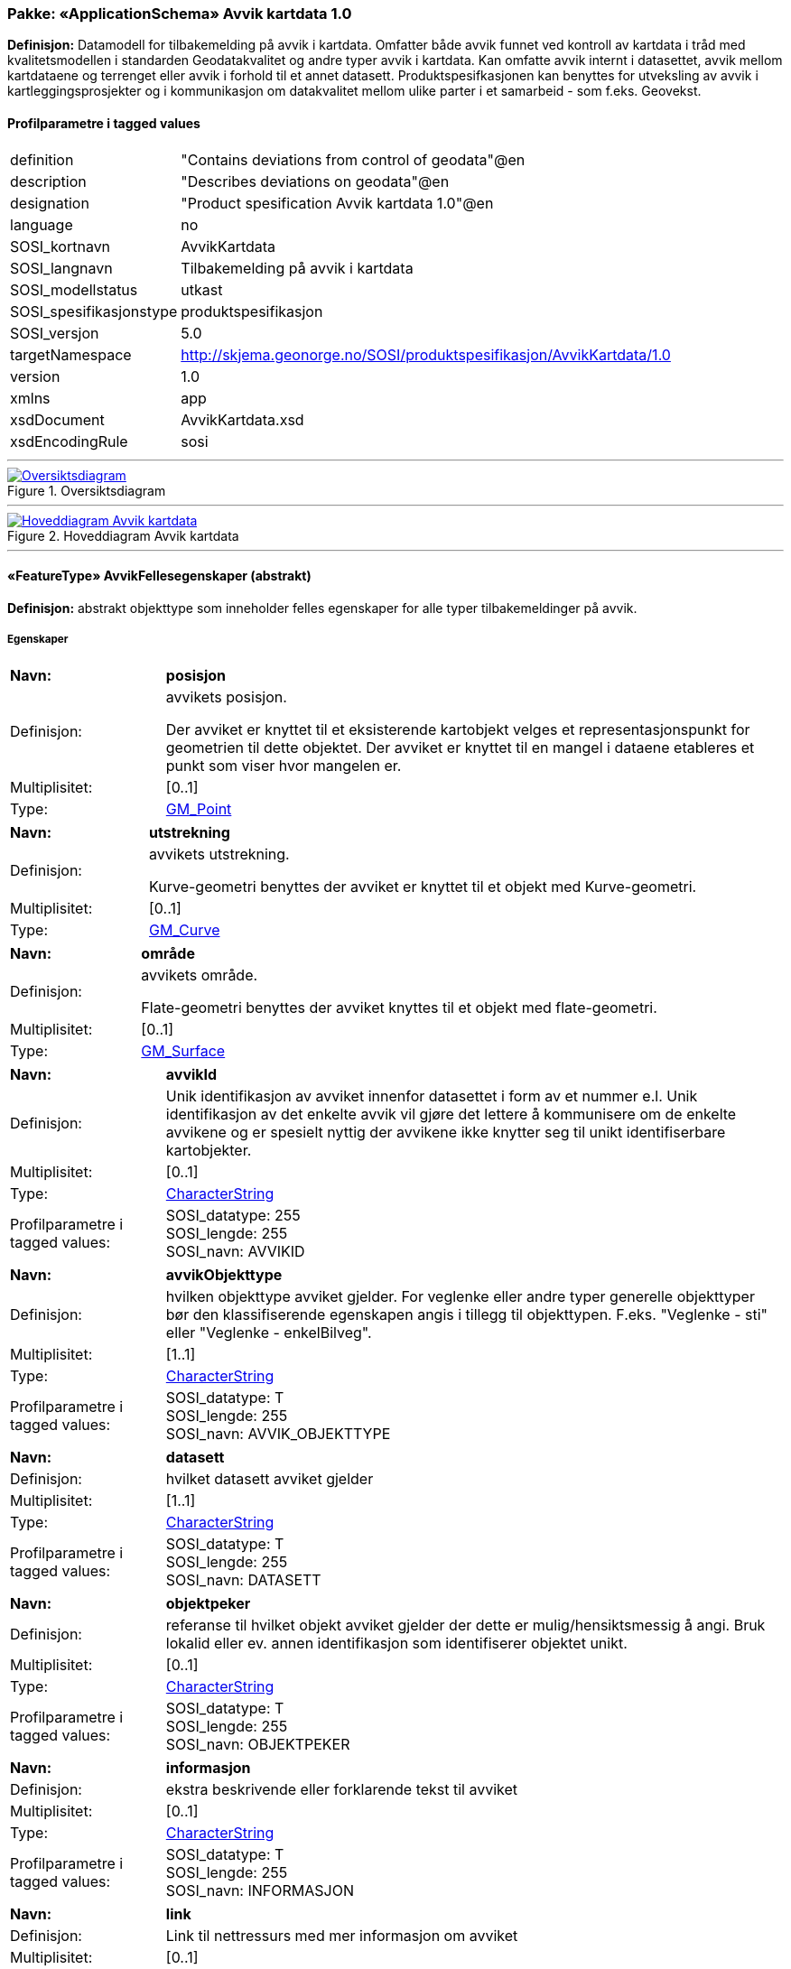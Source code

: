 // Start of UML-model
=== Pakke: «ApplicationSchema» Avvik kartdata 1.0
*Definisjon:* Datamodell for tilbakemelding på avvik i kartdata. Omfatter både avvik funnet ved kontroll av kartdata i tråd med kvalitetsmodellen i standarden Geodatakvalitet og andre typer avvik i kartdata. Kan omfatte avvik internt i datasettet, avvik mellom kartdataene og terrenget eller avvik i forhold til et annet datasett. 
Produktspesifkasjonen kan benyttes for utveksling av avvik i kartleggingsprosjekter og i kommunikasjon om datakvalitet mellom ulike parter i et samarbeid - som f.eks. Geovekst.
 
[discrete]
==== Profilparametre i tagged values
[cols="20,80"]
|===
|definition
|"Contains deviations from control of geodata"@en
 
|description
|"Describes deviations on geodata"@en
 
|designation
|"Product spesification Avvik kartdata 1.0"@en
 
|language
|no
 
|SOSI_kortnavn
|AvvikKartdata
 
|SOSI_langnavn
|Tilbakemelding på avvik i kartdata
 
|SOSI_modellstatus
|utkast
 
|SOSI_spesifikasjonstype
|produktspesifikasjon
 
|SOSI_versjon
|5.0
 
|targetNamespace
|http://skjema.geonorge.no/SOSI/produktspesifikasjon/AvvikKartdata/1.0
 
|version
|1.0
 
|xmlns
|app
 
|xsdDocument
|AvvikKartdata.xsd
 
|xsdEncodingRule
|sosi
 
|===
 
'''
 
.Oversiktsdiagram 
image::diagrammer/Oversiktsdiagram.png[link=diagrammer/Oversiktsdiagram.png, Alt="Diagram med navn Oversiktsdiagram som viser UML-klasser beskrevet i teksten nedenfor."]
 
'''
 
.Hoveddiagram Avvik kartdata 
image::diagrammer/Hoveddiagram Avvik kartdata.png[link=diagrammer/Hoveddiagram Avvik kartdata.png, Alt="Diagram med navn Hoveddiagram Avvik kartdata som viser UML-klasser beskrevet i teksten nedenfor."]
 
'''
 
[[avvikfellesegenskaper]]
==== «FeatureType» AvvikFellesegenskaper (abstrakt)
*Definisjon:* abstrakt objekttype som inneholder felles egenskaper for alle typer tilbakemeldinger på avvik.
 
[discrete]
===== Egenskaper
[cols="20,80"]
|===
|*Navn:* 
|*posisjon*
 
|Definisjon: 
|avvikets posisjon.

Der avviket er knyttet til et eksisterende kartobjekt velges et representasjonspunkt for geometrien til dette objektet. Der avviket er knyttet til en mangel i dataene etableres et punkt som viser hvor mangelen er.
 
|Multiplisitet: 
|[0..1]
 
|Type: 
|http://skjema.geonorge.no/SOSI/basistype/GM_Point[GM_Point]
|===
[cols="20,80"]
|===
|*Navn:* 
|*utstrekning*
 
|Definisjon: 
|avvikets utstrekning.

Kurve-geometri benyttes der avviket er knyttet til et objekt med Kurve-geometri.
 
|Multiplisitet: 
|[0..1]
 
|Type: 
|http://skjema.geonorge.no/SOSI/basistype/GM_Curve[GM_Curve]
|===
[cols="20,80"]
|===
|*Navn:* 
|*område*
 
|Definisjon: 
|avvikets område.

Flate-geometri benyttes der avviket knyttes til et objekt med flate-geometri.
 
|Multiplisitet: 
|[0..1]
 
|Type: 
|http://skjema.geonorge.no/SOSI/basistype/GM_Surface[GM_Surface]
|===
[cols="20,80"]
|===
|*Navn:* 
|*avvikId*
 
|Definisjon: 
|Unik identifikasjon av avviket innenfor datasettet i form av et nummer e.l. Unik identifikasjon av det enkelte avvik vil gjøre det lettere å kommunisere om de enkelte avvikene og er spesielt nyttig der avvikene ikke knytter seg til unikt identifiserbare kartobjekter.
 
|Multiplisitet: 
|[0..1]
 
|Type: 
|http://skjema.geonorge.no/SOSI/basistype/CharacterString[CharacterString]
|Profilparametre i tagged values: 
|
SOSI_datatype: 255 + 
SOSI_lengde: 255 + 
SOSI_navn: AVVIKID + 
|===
[cols="20,80"]
|===
|*Navn:* 
|*avvikObjekttype*
 
|Definisjon: 
|hvilken objekttype avviket gjelder. 
For veglenke eller andre typer generelle objekttyper bør den klassifiserende egenskapen angis i tillegg til objekttypen. F.eks. "Veglenke - sti" eller "Veglenke - enkelBilveg".
 
|Multiplisitet: 
|[1..1]
 
|Type: 
|http://skjema.geonorge.no/SOSI/basistype/CharacterString[CharacterString]
|Profilparametre i tagged values: 
|
SOSI_datatype: T + 
SOSI_lengde: 255 + 
SOSI_navn: AVVIK_OBJEKTTYPE + 
|===
[cols="20,80"]
|===
|*Navn:* 
|*datasett*
 
|Definisjon: 
|hvilket datasett avviket gjelder
 
|Multiplisitet: 
|[1..1]
 
|Type: 
|http://skjema.geonorge.no/SOSI/basistype/CharacterString[CharacterString]
|Profilparametre i tagged values: 
|
SOSI_datatype: T + 
SOSI_lengde: 255 + 
SOSI_navn: DATASETT + 
|===
[cols="20,80"]
|===
|*Navn:* 
|*objektpeker*
 
|Definisjon: 
|referanse til hvilket objekt avviket gjelder der dette er mulig/hensiktsmessig å angi. Bruk lokalid eller ev. annen identifikasjon som identifiserer objektet unikt.
 
|Multiplisitet: 
|[0..1]
 
|Type: 
|http://skjema.geonorge.no/SOSI/basistype/CharacterString[CharacterString]
|Profilparametre i tagged values: 
|
SOSI_datatype: T + 
SOSI_lengde: 255 + 
SOSI_navn: OBJEKTPEKER + 
|===
[cols="20,80"]
|===
|*Navn:* 
|*informasjon*
 
|Definisjon: 
|ekstra beskrivende eller forklarende tekst til avviket
 
|Multiplisitet: 
|[0..1]
 
|Type: 
|http://skjema.geonorge.no/SOSI/basistype/CharacterString[CharacterString]
|Profilparametre i tagged values: 
|
SOSI_datatype: T + 
SOSI_lengde: 255 + 
SOSI_navn: INFORMASJON + 
|===
[cols="20,80"]
|===
|*Navn:* 
|*link*
 
|Definisjon: 
|Link til nettressurs med mer informasjon om avviket
 
|Multiplisitet: 
|[0..1]
 
|Type: 
|http://skjema.geonorge.no/SOSI/basistype/URI[URI]
|Profilparametre i tagged values: 
|
SOSI_datatype: T + 
SOSI_lengde: 255 + 
SOSI_navn: LINK + 
|===
 
[discrete]
===== Restriksjoner
[cols="20,80"]
|===
|*Navn:* 
|*skal ha en og kun en av geometriene PUNKT, KURVE eller FLATE*
 
|Beskrivelse: 
|inv: (self.område  
 
|===
 
[discrete]
===== Arv og realiseringer
[cols="20,80"]
|===
|Subtyper:
|<<avvikgenerell,«FeatureType» AvvikGenerell>> +
<<avvikkonsistenskontroller,«FeatureType» AvvikKonsistenskontroller>> +
<<kontrollgeodatakvalitet,«FeatureType» KontrollGeodatakvalitet>> +
|===
 
'''
 
[[kontrollgeodatakvalitet]]
==== «FeatureType» KontrollGeodatakvalitet (abstrakt)
*Definisjon:* abstrakt objekttype som inneholder felles egenskaper for alle typer tilbakemeldinger på avvik ihht rammeverket som er definert i standarden Geodatakvalitet.
 
[discrete]
===== Egenskaper
[cols="20,80"]
|===
|*Navn:* 
|*sikkerPåvisning*
 
|Definisjon: 
|vurdering av om avviket er sikkert påvist
 
|Multiplisitet: 
|[1..1]
 
|Type: 
|http://skjema.geonorge.no/SOSI/basistype/Boolean[Boolean]
|Profilparametre i tagged values: 
|
SOSI_navn: SIKKER_PÅVISNING + 
|===
[cols="20,80"]
|===
|*Navn:* 
|*avvikshåndtering*
 
|Definisjon: 
|hvordan avviket skal håndteres. Det vil i de fleste tilfeller si hvem som har ansvar for å rette avviket.
 
|Multiplisitet: 
|[1..1]
 
|Type: 
|<<avvikshåndtering,«CodeList» Avvikshåndtering>>
|Profilparametre i tagged values: 
|
defaultCodeSpace: https://register.geonorge.no/sosi-kodelister/geodatakvalitet/avvikkartdata/avvikshandtering + 
SOSI_datatype: T + 
SOSI_lengde: 30 + 
SOSI_navn: AVVIKSHÅNDTERING + 
|===
 
[discrete]
===== Arv og realiseringer
[cols="20,80"]
|===
|Supertype: 
|<<avvikfellesegenskaper,«FeatureType» AvvikFellesegenskaper>>
 
|Subtyper:
|<<avvikstedfesting,«FeatureType» AvvikStedfesting>> +
<<avvikfullstendighet,«FeatureType» AvvikFullstendighet>> +
<<avvikegenskapskvalitet,«FeatureType» AvvikEgenskapskvalitet>> +
<<avviklogiskkonsistens,«FeatureType» AvvikLogiskKonsistens>> +
|===
 
'''
 
[[avvikgenerell]]
==== «FeatureType» AvvikGenerell
*Definisjon:* avvik i kartdataene som ikke lar seg beskrive med en av de andre avvikstypene. Hva avviket går ut på må defineres i egenskapene avvikBeskrivelse og informasjon. 

Dersom mulig bør en av de andre objekttypene som beskriver et avvik mer konkret/detaljert benyttes.
 
[discrete]
===== Egenskaper
[cols="20,80"]
|===
|*Navn:* 
|*avvikBeskrivelse*
 
|Definisjon: 
|Fritekst beskrivelse av type avvik. Kan i tillegg utfylles ved bruk av egenskapen informasjon.
 
|Multiplisitet: 
|[1..1]
 
|Type: 
|http://skjema.geonorge.no/SOSI/basistype/CharacterString[CharacterString]
|Profilparametre i tagged values: 
|
SOSI_datatype: T + 
SOSI_lengde: 255 + 
SOSI_navn: AVVIK_BESKRIVELSE + 
|===
 
[discrete]
===== Arv og realiseringer
[cols="20,80"]
|===
|Supertype: 
|<<avvikfellesegenskaper,«FeatureType» AvvikFellesegenskaper>>
 
|===
 
'''
 
[[avvikkonsistenskontroller]]
==== «FeatureType» AvvikKonsistenskontroller
*Definisjon:* avvik som beskriver manglende samsvar/konsistens mellom ulike objekter i et datasett, eller mellom datasett.

Geometrien for objektet avviket er knyttet til (eller en forenklet utgave av denne) brukes som geometri for avviket. Objektpeker til objektet angis.
 
[discrete]
===== Egenskaper
[cols="20,80"]
|===
|*Navn:* 
|*avvikstype*
 
|Definisjon: 
|egenskap som beskriver hva slags type konsistenskontroll er er kjørt for å finne avviket 
 
|Multiplisitet: 
|[1..1]
 
|Type: 
|<<avvikstypekonsistenskontroller,«CodeList» AvvikstypeKonsistenskontroller>>
|Profilparametre i tagged values: 
|
defaultCodeSpace: https://register.geonorge.no/sosi-kodelister/geodatakvalitet/avvikkartdata/avvikstypekonsistenskontroller + 
SOSI_datatype: T + 
SOSI_lengde: 30 + 
SOSI_navn: KONSISTENSKONTROLL + 
|===
 
[discrete]
===== Arv og realiseringer
[cols="20,80"]
|===
|Supertype: 
|<<avvikfellesegenskaper,«FeatureType» AvvikFellesegenskaper>>
 
|===
 
'''
 
[[avvikfullstendighet]]
==== «FeatureType» AvvikFullstendighet
*Definisjon:* avvik innenfor kvalitetskategorien Fullstendighet.

Ved manglende fullstendighet angis et punkt der det manglende objektet burde finnes for å representere avviket. Ved overfullstendighet brukes det overskytende objektets geometri (eller ev. en forenklet utgave av denne) og det angis objektpeker til objektet.
 
[discrete]
===== Egenskaper
[cols="20,80"]
|===
|*Navn:* 
|*avvikstypeFullstendighet*
 
|Definisjon: 
|angir type avvik innenfor kategorien fullstendighet (manglende objekt/overskytende objekt)
 
|Multiplisitet: 
|[1..1]
 
|Type: 
|<<avvikstypefullstendighet,«CodeList» AvvikstypeFullstendighet>>
|Profilparametre i tagged values: 
|
defaultCodeSpace: https://register.geonorge.no/sosi-kodelister/geodatakvalitet/avvikkartdata/avvikstypefullstendighet + 
SOSI_datatype: T + 
SOSI_lengde: 30 + 
SOSI_navn: FULLSTENDIGHET + 
|===
 
[discrete]
===== Arv og realiseringer
[cols="20,80"]
|===
|Supertype: 
|<<kontrollgeodatakvalitet,«FeatureType» KontrollGeodatakvalitet>>
 
|===
 
'''
 
[[avvikegenskapskvalitet]]
==== «FeatureType» AvvikEgenskapskvalitet
*Definisjon:* avvik innenfor kategorien Egenskapkvalitet.

Geometrien for objektet avviket er knyttet til (eller en forenklet utgave av denne) brukes som geometri for avviket. Objektpeker til objektet angis.
 
[discrete]
===== Egenskaper
[cols="20,80"]
|===
|*Navn:* 
|*avvikstypeEgenskapskvalitet*
 
|Definisjon: 
|angir type avvik innenfor kategorien egenskapskvalitet (feilklassifisering e.l.)
 
|Multiplisitet: 
|[1..1]
 
|Type: 
|<<avvikstypeegenskapskvalitet,«CodeList» AvvikstypeEgenskapskvalitet>>
|Profilparametre i tagged values: 
|
defaultCodeSpace: https://register.geonorge.no/sosi-kodelister/geodatakvalitet/avvikkartdata/avvikstypeegenskapskvalitet + 
SOSI_datatype: T + 
SOSI_lengde: 30 + 
SOSI_navn: EGENSKAPSKVALITET + 
|===
 
[discrete]
===== Arv og realiseringer
[cols="20,80"]
|===
|Supertype: 
|<<kontrollgeodatakvalitet,«FeatureType» KontrollGeodatakvalitet>>
 
|===
 
'''
 
[[avviklogiskkonsistens]]
==== «FeatureType» AvvikLogiskKonsistens
*Definisjon:* avvik innenfor kategorien Logisk konsistens.

Geometrien for objektet avviket er knyttet til (eller en forenklet utgave av denne) brukes som geometri for avviket. Objektpeker til objektet angis.

 
[discrete]
===== Egenskaper
[cols="20,80"]
|===
|*Navn:* 
|*avvikstypeLogiskKonsistens*
 
|Definisjon: 
|angir type avvik innenfor kategorien Logisk konsistens
 
|Multiplisitet: 
|[1..1]
 
|Type: 
|<<avvikstypelogiskkonsistens,«CodeList» AvvikstypeLogiskKonsistens>>
|Profilparametre i tagged values: 
|
defaultCodeSpace: https://register.geonorge.no/sosi-kodelister/geodatakvalitet/avvikkartdata/avvikstypelogiskkonsistens + 
SOSI_datatype: T + 
SOSI_lengde: 30 + 
SOSI_navn: LOGISK_KONSISTENS + 
|===
 
[discrete]
===== Arv og realiseringer
[cols="20,80"]
|===
|Supertype: 
|<<kontrollgeodatakvalitet,«FeatureType» KontrollGeodatakvalitet>>
 
|===
 
'''
 
[[avvikstedfesting]]
==== «FeatureType» AvvikStedfesting
*Definisjon:* avvik innenfor kategorien Stedfestingsnøyaktighet (jf. Geodatakvalitet).

Krav til stedfesting gjøres ved at det stilles krav til maksimalt systematisk avvik, maksimalt tilfeldig avvik og andel grove feil. Ved kontroll av stedfestingsnøyaktighet sammenlignes dataene med en fasit slik at man kan regne ut systematiske og tilfeldige avvik og sammenligne med de gitte kravene. Avvikene i enkeltavvikene i en slik kontroll egner seg ikke for utveksling av avvik etter denne produktspesifikasjonen. Imidlertid kan de enkelte grovfeilene dokumenteres/utveklses ved bruk av denne spesifikasjonen.    

Geometrien for objektet avviket er knyttet til (eller en forenklet utgave av denne) brukes som geometri for avviket. Objektpeker til objektet angis.
 
[discrete]
===== Egenskaper
[cols="20,80"]
|===
|*Navn:* 
|*avvikstypeStedfesting*
 
|Definisjon: 
|angir type avvik innenfor kategorien stedfestingskvalitet
 
|Multiplisitet: 
|[1..1]
 
|Type: 
|<<avvikstypestedfesting,«CodeList» AvvikstypeStedfesting>>
|Profilparametre i tagged values: 
|
defaultCodeSpace: https://register.geonorge.no/sosi-kodelister/geodatakvalitet/avvikkartdata/avvikstypestedfesting + 
SOSI_datatype: T + 
SOSI_lengde: 30 + 
SOSI_navn: STEDFESTING + 
|===
 
[discrete]
===== Arv og realiseringer
[cols="20,80"]
|===
|Supertype: 
|<<kontrollgeodatakvalitet,«FeatureType» KontrollGeodatakvalitet>>
 
|===
 
'''
 
[[avvikshåndtering]]
==== «CodeList» Avvikshåndtering
*Definisjon:* kodeliste med verdier som forteller hvordan avviket skal rettes/håndteres.
 
[discrete]
===== Profilparametre i tagged values
[cols="20,80"]
|===
|asDictionary
|true
 
|codeList
|https://register.geonorge.no/sosi-kodelister/geodatakvalitet/avvikkartdata/avvikshandtering
 
|SOSI_datatype
|T
 
|SOSI_lengde
|30
 
|SOSI_navn
|AVVIKSHÅNDTERING
 
|===
 
'''
 
[[avvikstypefullstendighet]]
==== «CodeList» AvvikstypeFullstendighet
*Definisjon:* kodeliste med verdier for forskjellige typer avvik innenfor kategorien Fullstendighet
 
[discrete]
===== Profilparametre i tagged values
[cols="20,80"]
|===
|asDictionary
|true
 
|codeList
|https://register.geonorge.no/sosi-kodelister/geodatakvalitet/avvikkartdata/avvikstypefullstendighet
 
|SOSI_datatype
|T
 
|SOSI_lengde
|30
 
|SOSI_navn
|FULLSTENDIGHET
 
|===
 
'''
 
[[avvikstypeegenskapskvalitet]]
==== «CodeList» AvvikstypeEgenskapskvalitet
*Definisjon:* kodeliste med verdier for forskjellige typer avvik innenfor kategorien Egenskapskvalitet
 
[discrete]
===== Profilparametre i tagged values
[cols="20,80"]
|===
|asDictionary
|true
 
|codeList
|https://register.geonorge.no/sosi-kodelister/geodatakvalitet/avvikkartdata/avvikstypeegenskapskvalitet
 
|SOSI_datatype
|T
 
|SOSI_lengde
|30
 
|SOSI_navn
|EGENSKAPSKVALITET
 
|===
 
'''
 
[[avvikstypekonsistenskontroller]]
==== «CodeList» AvvikstypeKonsistenskontroller
*Definisjon:* kodeliste med verdier for forskjellige typer avvik funnet ved kjøring av konsistenskontroller mellom ulike kartdata. 
 
[discrete]
===== Profilparametre i tagged values
[cols="20,80"]
|===
|asDictionary
|true
 
|codeList
|https://register.geonorge.no/sosi-kodelister/geodatakvalitet/avvikkartdata/avvikstypekonsistenskontroller
 
|SOSI_datatype
|T
 
|SOSI_lengde
|30
 
|SOSI_navn
|KONSISTENSKONTROLL
 
|===
 
'''
 
[[avvikstypelogiskkonsistens]]
==== «CodeList» AvvikstypeLogiskKonsistens
*Definisjon:* kodeliste med verdier for forskjellige typer avvik innenfor kategorien Logisk konsistens
 
[discrete]
===== Profilparametre i tagged values
[cols="20,80"]
|===
|asDictionary
|true
 
|codeList
|https://register.geonorge.no/sosi-kodelister/geodatakvalitet/avvikkartdata/avvikstypelogiskkonsistens
 
|SOSI_datatype
|T
 
|SOSI_lengde
|30
 
|SOSI_navn
|LOGISK_KONSISTENS
 
|===
 
'''
 
[[avvikstypestedfesting]]
==== «CodeList» AvvikstypeStedfesting
*Definisjon:* kodeliste med verdier for forskjellige typer avvik innenfor kategorien Stedfestingskvalitet
 
[discrete]
===== Profilparametre i tagged values
[cols="20,80"]
|===
|asDictionary
|true
 
|codeList
|https://register.geonorge.no/sosi-kodelister/geodatakvalitet/avvikkartdata/avvikstypestedfesting
 
|SOSI_datatype
|T
 
|SOSI_lengde
|30
 
|SOSI_navn
|STEDFESTING
 
|===
// End of UML-model
